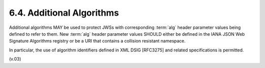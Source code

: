 6.4.  Additional Algorithms
------------------------------------

Additional algorithms MAY be used to protect JWSs 
with corresponding :term:`alg` header parameter values 
being defined to refer to them. 
New :term:`alg` header parameter values SHOULD either be defined 
in the IANA JSON Web Signature Algorithms registry 
or be a URI that contains a collision resistant namespace. 

In particular, 
the use of algorithm identifiers defined in XML DSIG [RFC3275] 
and related specifications is permitted. 

(v.03)
